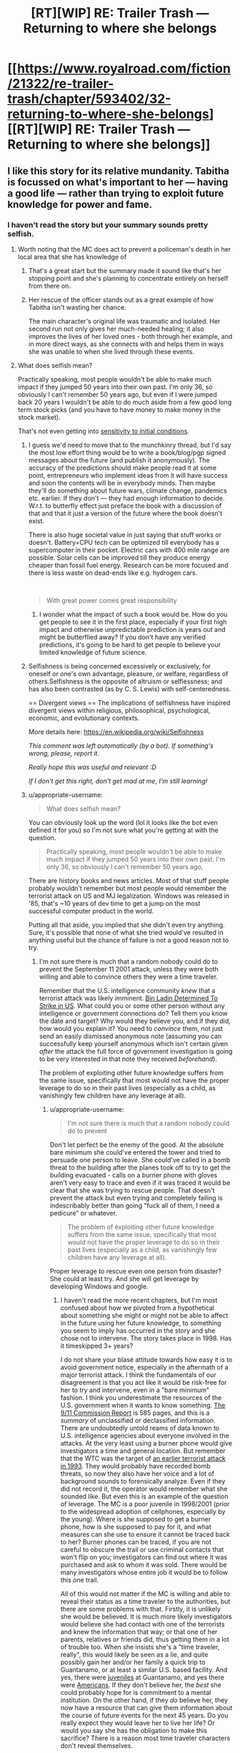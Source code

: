 #+TITLE: [RT][WIP] RE: Trailer Trash — Returning to where she belongs

* [[https://www.royalroad.com/fiction/21322/re-trailer-trash/chapter/593402/32-returning-to-where-she-belongs][[RT][WIP] RE: Trailer Trash — Returning to where she belongs]]
:PROPERTIES:
:Author: danielparks
:Score: 29
:DateUnix: 1606861359.0
:DateShort: 2020-Dec-02
:END:

** I like this story for its relative mundanity. Tabitha is focussed on what's important to her --- having a good life --- rather than trying to exploit future knowledge for power and fame.
:PROPERTIES:
:Author: danielparks
:Score: 16
:DateUnix: 1606862647.0
:DateShort: 2020-Dec-02
:END:

*** I haven't read the story but your summary sounds pretty selfish.
:PROPERTIES:
:Author: appropriate-username
:Score: -3
:DateUnix: 1606874211.0
:DateShort: 2020-Dec-02
:END:

**** Worth noting that the MC does act to prevent a policeman's death in her local area that she has knowledge of
:PROPERTIES:
:Author: sohois
:Score: 12
:DateUnix: 1606907223.0
:DateShort: 2020-Dec-02
:END:

***** That's a great start but the summary made it sound like that's her stopping point and she's planning to concentrate entirely on herself from there on.
:PROPERTIES:
:Author: appropriate-username
:Score: 3
:DateUnix: 1606961648.0
:DateShort: 2020-Dec-03
:END:


***** Her rescue of the officer stands out as a great example of how Tabitha isn't wasting her chance.

The main character's original life was traumatic and isolated. Her second run not only gives her much-needed healing; it also improves the lives of her loved ones - both through her example, and in more direct ways, as she connects with and helps them in ways she was unable to when she lived through these events.
:PROPERTIES:
:Author: Brell4Evar
:Score: 3
:DateUnix: 1606934690.0
:DateShort: 2020-Dec-02
:END:


**** What does selfish mean?

Practically speaking, most people wouldn't be able to make much impact if they jumped 50 years into their own past. I'm only 36, so obviously I can't remember 50 years ago, but even if I were jumped back 20 years I wouldn't be able to do much aside from a few good long term stock picks (and you have to have money to make money in the stock market).

That's not even getting into [[https://en.wikipedia.org/wiki/Chaos_theory#Sensitivity_to_initial_conditions][sensitivity to initial conditions]].
:PROPERTIES:
:Author: danielparks
:Score: 10
:DateUnix: 1606876708.0
:DateShort: 2020-Dec-02
:END:

***** I guess we'd need to move that to the munchkinry thread, but I'd say the most low effort thing would be to write a book/blog/pgp signed messages about the future (and publish it anonymously). The accuracy of the predictions should make people read it at some point, entrepreneurs who implement ideas from it will have success and soon the contents will be in everybody minds. Then maybe they'll do something about future wars, climate change, pandemics etc. earlier. If they don't --- they had enough information to decide. W.r.t. to butterfly effect just preface the book with a discussion of that and that it just a version of the future where the book doesn't exist.

There is also huge societal value in just saying that stuff works or doesn't. Battery+CPU tech can be optimized till everybody has a supercomputer in their pocket. Electric cars with 400 mile range are possible. Solar cells can be improved till they produce energy cheaper than fossil fuel energy. Research can be more focused and there is less waste on dead-ends like e.g. hydrogen cars.

​

#+begin_quote
  With great power comes great responsibility
#+end_quote
:PROPERTIES:
:Author: tobias3
:Score: 9
:DateUnix: 1606917470.0
:DateShort: 2020-Dec-02
:END:

****** I wonder what the impact of such a book would be. How do you get people to see it in the first place, especially if your first high impact and otherwise unpredictable prediction is years out and might be butterflied away? If you don't have any verified predictions, it's going to be hard to get people to believe your limited knowledge of future science.
:PROPERTIES:
:Author: plutonicHumanoid
:Score: 2
:DateUnix: 1606960625.0
:DateShort: 2020-Dec-03
:END:


***** Selfishness is being concerned excessively or exclusively, for oneself or one's own advantage, pleasure, or welfare, regardless of others.Selfishness is the opposite of altruism or selflessness; and has also been contrasted (as by C. S. Lewis) with self-centeredness.

== Divergent views == The implications of selfishness have inspired divergent views within religious, philosophical, psychological, economic, and evolutionary contexts.

More details here: [[https://en.wikipedia.org/wiki/Selfishness]]

/This comment was left automatically (by a bot). If something's wrong, please, report it./

/Really hope this was useful and relevant :D/

/If I don't get this right, don't get mad at me, I'm still learning!/
:PROPERTIES:
:Author: wikipedia_answer_bot
:Score: -1
:DateUnix: 1606876723.0
:DateShort: 2020-Dec-02
:END:


***** u/appropriate-username:
#+begin_quote
  What does selfish mean?
#+end_quote

You can obviously look up the word (lol it looks like the bot even defined it for you) so I'm not sure what you're getting at with the question.

#+begin_quote
  Practically speaking, most people wouldn't be able to make much impact if they jumped 50 years into their own past. I'm only 36, so obviously I can't remember 50 years ago,
#+end_quote

There are history books and news articles. Most of that stuff people probably wouldn't remember but most people would remember the terrorist attack on US and MJ legalization. Windows was released in '85, that's ~10 years of dev time to get a jump on the most successful computer product in the world.

Putting all that aside, you implied that she didn't even try anything. Sure, it's possible that none of what she tried would've resulted in anything useful but the chance of failure is not a good reason not to try.
:PROPERTIES:
:Author: appropriate-username
:Score: -3
:DateUnix: 1606877366.0
:DateShort: 2020-Dec-02
:END:

****** I'm not sure there is much that a random nobody could do to prevent the September 11 2001 attack, unless they were both willing and able to convince others they were a time traveler.

Remember that the U.S. intelligence community /knew/ that a terrorist attack was likely imminent. [[https://en.wikipedia.org/wiki/Bin_Ladin_Determined_To_Strike_in_US][Bin Ladin Determined To Strike in US]]. What could you or some other person without any intelligence or government connections do? Tell them you know the date and target? Why would they believe you, and if they did, how would you explain it? You need to /convince/ them, not just send an easily dismissed anonymous note (assuming you can successfully keep yourself anonymous which isn't certain given /after/ the attack the full force of government investigation is going to be very interested in that note they received /beforehand/).

The problem of exploiting other future knowledge suffers from the same issue, specifically that most would not have the proper leverage to do so in their past lives (especially as a child, as vanishingly few children have any leverage at all).
:PROPERTIES:
:Author: ibachmac
:Score: 10
:DateUnix: 1606896456.0
:DateShort: 2020-Dec-02
:END:

******* u/appropriate-username:
#+begin_quote
  I'm not sure there is much that a random nobody could do to prevent
#+end_quote

Don't let perfect be the enemy of the good. At the absolute bare minimum she could've entered the tower and tried to persuade one person to leave. She could've called in a bomb threat to the building after the planes took off to try to get the building evacuated - calls on a burner phone with gloves aren't very easy to trace and even if it was traced it would be clear that she was trying to rescue people. That doesn't prevent the attack but even trying and completely failing is indescribably better than going "fuck all of them, I need a pedicure" or whatever.

#+begin_quote
  The problem of exploiting other future knowledge suffers from the same issue, specifically that most would not have the proper leverage to do so in their past lives (especially as a child, as vanishingly few children have any leverage at all).
#+end_quote

Proper leverage to rescue even one person from disaster? She could at least try. And she will get leverage by developing Windows and google.
:PROPERTIES:
:Author: appropriate-username
:Score: 3
:DateUnix: 1606962596.0
:DateShort: 2020-Dec-03
:END:

******** I haven't read the more recent chapters, but I'm most confused about how we pivoted from a hypothetical about something she might or might not be able to affect in the future using her future knowledge, to something you seem to imply has occurred in the story and she chose not to intervene. The story takes place in 1998. Has it timeskipped 3+ years?

I do not share your blasé attitude towards how easy it is to avoid government notice, especially in the aftermath of a major terrorist attack. I think the fundamentals of our disagreement is that you act like it would be risk-free for her to try and intervene, even in a "bare minimum" fashion. I think you underestimate the resources of the U.S. government when it wants to know something. [[https://www.9-11commission.gov/report/911Report.pdf][The 9/11 Commission Report]] is 585 pages, and this is a /summary/ of unclassified or declassified information. There are undoubtedly untold reams of data known to U.S. intelligence agencies about everyone involved in the attacks. At the very least using a burner phone would give investigators a time and general location. But remember that the WTC was the target of [[https://en.wikipedia.org/wiki/1993_World_Trade_Center_bombing][an earlier terrorist attack in 1993]]. They would probably have recorded bomb threats, so now they also have her voice and a lot of background sounds to forensically analyze. Even if they did not record it, the operator would remember what she sounded like. But even this is an example of the question of leverage. The MC is a poor juvenile in 1998/2001 (prior to the widespread adoption of cellphones, especially by the young). Where is she supposed to get a burner phone, how is she supposed to pay for it, and what measures can she use to ensure it cannot be traced back to her? Burner phones can be traced, if you are not careful to obscure the trail or use criminal contacts that won't flip on you; investigators can find out where it was purchased and ask to whom it was sold. There would be many investigators whose entire job it would be to follow this one trail.

All of this would not matter if the MC is willing and able to reveal their status as a time traveler to the authorities, but there are some problems with that. Firstly, it is unlikely she would be believed. It is much more likely investigators would believe she had contact with one of the terrorists and knew the information that way; or that one of her parents, relatives or friends did, thus getting them in a lot of trouble too. When she insists she's a "time traveler, really", this would likely be seen as a lie, and quite possibly gain her and/or her family a quick trip to Guantanamo, or at least a similar U.S. based facility. And yes, there were [[https://en.wikipedia.org/wiki/List_of_juveniles_held_at_the_Guantanamo_Bay_detention_camp][juveniles]] at Guantanamo, and yes there were [[https://en.wikipedia.org/wiki/List_of_American_detainees_at_Guantanamo_Bay][Americans]]. If they don't believe her, the /best/ she could probably hope for is commitment to a mental institution. On the other hand, if they /do/ believe her, they now have a resource that can give them information about the course of future events for the next 45 years. Do you really expect they would leave her to live her life? Or would you say she has the obligation to make this sacrifice? There is a reason most time traveler characters don't reveal themselves.

Furthermore, IIRC, she /has/ already saved one life, just not from a terrorist attack (from a shooting I think). It was a while ago I read it, so please forgive me if I got the details wrong, but you seem to have forgotten that, or possibly that people sometimes die in other ways than terrorist attacks. People save lives every day - these everyday heroes like firefighters and paramedics were particularly celebrated in the aftermath of the 9/11 attacks, but perhaps you've forgotten that too. You don't need to wait for a terrorist attack to save people and she already has done, when she acted to swiftly call paramedics and save someone's life.
:PROPERTIES:
:Author: ibachmac
:Score: 3
:DateUnix: 1606973560.0
:DateShort: 2020-Dec-03
:END:

********* *[[https://en.wikipedia.org/wiki/1993%20World%20Trade%20Center%20bombing][1993 World Trade Center bombing]]*

The 1993 World Trade Center bombing was a terrorist attack on the World Trade Center, carried out on February 26, 1993, when a truck bomb detonated below the North Tower of the World Trade Center in New York City. The 1,336 lb (606 kg) urea nitrate--hydrogen gas enhanced device was intended to send the North Tower (Tower 1) crashing into the South Tower (Tower 2), bringing both towers down and killing tens of thousands of people. It failed to do so, but killed six people, one of whom was pregnant and injured over one thousand. About 50,000 people were evacuated from the buildings that day.The attack was planned by a group of terrorists including Ramzi Yousef, Mahmud Abouhalima, Mohammad Salameh, Nidal A.

[[https://www.reddit.com/user/wikipedia_text_bot/comments/jrn2mj/about_me/][About Me]] - [[https://www.reddit.com/user/wikipedia_text_bot/comments/jrti43/opt_out_here/][Opt out]] - OP can reply !delete to delete - [[https://redd.it/k5lt2e][Article of the day]]
:PROPERTIES:
:Author: wikipedia_text_bot
:Score: 1
:DateUnix: 1606973577.0
:DateShort: 2020-Dec-03
:END:


******* u/Iconochasm:
#+begin_quote
  I'm not sure there is much that a random nobody could do to prevent the September 11 2001 attack, unless they were both willing and able to convince others they were a time traveler.
#+end_quote

Just smuggle [[https://www.youtube.com/watch?v=yPM77NPZyJo][anything more threatening than a box cutter]].
:PROPERTIES:
:Author: Iconochasm
:Score: 1
:DateUnix: 1606921131.0
:DateShort: 2020-Dec-02
:END:

******** The best strategy I've heard: Call in an anonymous bomb threat to the NYPD on the day of the attack. There's a good chance they'll evacuate the towers before the planes hit them. You won't stop the attack itself but you'll probably save a lot of lives.
:PROPERTIES:
:Author: CronoDAS
:Score: 5
:DateUnix: 1606929584.0
:DateShort: 2020-Dec-02
:END:

********* u/Warder55:
#+begin_quote
  The best strategy I've heard: Call in an anonymous bomb threat to the NYPD on the day of the attack. There's a good chance they'll evacuate the towers before the planes hit them. You won't stop the attack itself but you'll probably save a lot of lives.
#+end_quote

Bit late reply yeah, but my counterpoint is, the anonymous call may be heavily researched later. You would be implicating yourself with prior knowledge of a terror attack. The consequences would be.. problematic. You would need to try something akin to using a proxy, facilitating something to muddle the waters is an absurd way and get the message across.
:PROPERTIES:
:Author: Warder55
:Score: 1
:DateUnix: 1618648227.0
:DateShort: 2021-Apr-17
:END:


******* You said that exploiting future knowledge is hard and comes at a high personal cost. I think that's a valid point, which is why selfish people would not use future knowledge for the good of others.

Selfless people would attempt to "do the right thing even if it's hard", and future knowledge makes you uniquely qualified to locate (consequentialist) right from wrong
:PROPERTIES:
:Author: Puzzleheaded_Buy804
:Score: 1
:DateUnix: 1606989906.0
:DateShort: 2020-Dec-03
:END:

******** I think there's a middle ground between selfish and selfless you're skipping over here. The standard of behavior expected of others by most is not that they must sacrifice their life or freedom to help others or else be deemed "selfish".

I also think you may have not properly considered how useful future knowledge isn't. It basically amounts to one (very) good prediction; if your timeline is fixed then you can't change anything anyway and if it isn't then every change you make moves that prediction further away from accurate. I don't think it makes you "uniquely qualified" except perhaps for one or a few major changes. After that, the accuracy of your prediction is probably reduced to just another good prediction. Should you wait for a major attack before making /any/ changes? Is your memory of your past good enough that you won't butterfly away anything? What if some slight change makes the attacks happen a day earlier in this timeline? Consequentialism would ask you to weigh all the outcomes of your actions. How do you weigh the chance of butterflying away a possible (but slight) chance to avert a major attack against all the (much more individually minor) good your actions could do in the mean time, but a strict adherence to anti-butterflying would prohibit?

And you still have the problem of being /able/ to make that change (the "leverage" issue). In the original example, I think it's entirely possible the MC could expend every effort to attempt to help but still have no major effect (people dismissing her warnings), but /still/ face all the same repercussions. Even if you think it worth it to sacrifice your life/freedom to help others, do you feel the same way if the chance to help is very slight but the costs will stay the same?

You don't need to be from the future to know how to help others. And, most likely, it is within your power to sacrifice your health/comfort/etc to do so more effectively. Are you going to?
:PROPERTIES:
:Author: ibachmac
:Score: 2
:DateUnix: 1606994699.0
:DateShort: 2020-Dec-03
:END:


****** u/danielparks:
#+begin_quote
  There are history books and news articles. Most of that stuff people probably wouldn't remember but most people would remember the terrorist attack on US and MJ legalization. Windows was released in '85, that's ~10 years of dev time to get a jump on the most successful computer product in the world.
#+end_quote

How would you actually exploit any of those things? You are unexpectedly transported back into your teenage body in the '90s. You have only whatever resources you had at the time. Nobody is going to take you seriously about anything for years.

Windows wasn't successful because it was a brilliant computer program. It was successful because Bill Gates had money and connections back before DOS was a thing.

The sensible thing to do is get your life right. A lot of us had shitty teenage years for various reasons. Fix those things and set yourself up to succeed in the future.

#+begin_quote
  Putting all that aside, you implied that she didn't even try anything. Sure, it's possible that none of what she tried would've resulted in anything useful but the chance of failure is not a good reason not to try.
#+end_quote

A high chance of failure is an excellent reason not to try. I don't buy lottery tickets because the expected pay is below zero.

If I were transported back to 2001 I /might/ try to prevent 9/11, but I would be /very/ careful because telling people details about a forthcoming attack on the US would be very suspicious when the FBI started taking me seriously in retrospect.
:PROPERTIES:
:Author: danielparks
:Score: 8
:DateUnix: 1606878043.0
:DateShort: 2020-Dec-02
:END:


****** Someone's not selfish for not wanting to live a life of fame. The OP's description of her decisions didn't mention that chance of failure is the reason for "not trying" or wanting to live a modest life. For someone who follows the rationalists subreddit you sure do like to make false assumptions. Spend less time judging someone's lack of knowledge on a words meaning and spend more time reading what they wrote.

Also do you truly believe having future knowledge of Microsoft's products actually gives you an advantage when trying to successfully replicate what Microsoft did? If so then you are crazy and really shouldn't be commenting on the rationality of things.
:PROPERTIES:
:Author: ThrowawayFantasyProg
:Score: 5
:DateUnix: 1606895217.0
:DateShort: 2020-Dec-02
:END:

******* u/appropriate-username:
#+begin_quote
  Someone's not selfish for not wanting to live a life of fame.
#+end_quote

I never said anything about fame and I would probably agree that it'd probably make sense to try to avoid being famous. She doesn't have to become the face of Microsoft like Bill Gates did. She can hire a spokesperson and direct the money to herself through shell companies.

#+begin_quote
  The OP's description of her decisions didn't mention that chance of failure is the reason for "not trying" or wanting to live a modest life.
#+end_quote

I can't think of a nonselfish excuse for helping oneself instead of with 9/11.

#+begin_quote
  For someone who follows the rationalists subreddit you sure do like to make false assumptions.
#+end_quote

Such as?

#+begin_quote
  judging someone's lack of knowledge
#+end_quote

Speaking of false assumptions...

#+begin_quote
  Also do you truly believe having future knowledge of Microsoft's products actually gives you an advantage when trying to successfully replicate what Microsoft did?
#+end_quote

Over someone who does not? Yeah, why not? It doesn't guarantee her success but I can't see how it is not any kind of advantage at all.
:PROPERTIES:
:Author: appropriate-username
:Score: 1
:DateUnix: 1606962866.0
:DateShort: 2020-Dec-03
:END:

******** u/ThrowawayFantasyProg:
#+begin_quote
  I never said anything about fame and I would probably agree that it'd probably make sense to try to avoid being famous.
#+end_quote

I was referencing the original description that spawned this thread. Are occurring theme I notice with your comments in these threads is you lack understanding of context.

#+begin_quote
  Over someone who does not? Yeah, why not? It doesn't guarantee her success but I can't see how it is not any kind of advantage at all.
#+end_quote

You wouldn't be competing against someone who doesn't have the same knowledge. You would be competing against all of Microsoft's competitors and you would be competing with Microsoft directly. Microsoft didn't "win" because of some revolutionary product, stealing the core ideas of windows and their products doesn't give you an advantage ESPECIALLY not if before you went back in time you weren't a professional developer and entrepreneur.

In the case of a 1v1 competition where each party has the same resources the future knowledge would potentially give you an advantage. But that's not how the world works in almost any circumstance. Even as a professional developer myself I would have a 0% chance of being able to do what Bill Gates did if I was able to go to the past. Almost anyone who thinks otherwise has protagonist syndrome and overestimates the impact of future knowledge in situations like this.

Also

#+begin_quote
  I can't think of a nonselfish excuse for helping oneself instead of with 9/11.
#+end_quote

Other people have already made good points on this subject. But again, no it's not fucking selfish to better your life and to correct the mistakes you made before. It's called personal growth. Furthermore the original description you replied to that started this thread never mentioned anything about not doing things to better society.

#+begin_quote
  Tabitha is focussed on what's important to her --- having a good life --- rather than trying to exploit future knowledge for power and fame.
#+end_quote

You are ASSUMING the actions taken by the character based on your own preconceived biases causing you to attribute selfishness to the above statement. Hence why I mentioned you making false assumptions.
:PROPERTIES:
:Author: ThrowawayFantasyProg
:Score: 2
:DateUnix: 1606975174.0
:DateShort: 2020-Dec-03
:END:


******** u/Nimelennar:
#+begin_quote
  I can't think of a nonselfish excuse for helping oneself instead of with 9/11.
#+end_quote

She doesn't remember what year it happened.

#+begin_quote
  /Nineteen ninety-eight. What happened back in nineteen ninety-eight?/ The only major event she recalled from those years was the big plane-hijacking, that terrorist attack on the twin towers. And, for the life of her, she couldn't recall if it'd happened in the year two thousand, or the years just after that. It was, after all, a lifetime ago. The phrase nine-eleven stuck out in her head. /Maybe September, of two-thousand and eleven? That's further off than I expected./
#+end_quote

And before you scoff, remember that she is a time traveler from 2045. Can you remember the exact year of every major event of the seventies?
:PROPERTIES:
:Author: Nimelennar
:Score: 2
:DateUnix: 1607011221.0
:DateShort: 2020-Dec-03
:END:


**** It's not just about being good for her - part of her good life is making friends and making life better for them, too.
:PROPERTIES:
:Author: ben_sphynx
:Score: 2
:DateUnix: 1606950295.0
:DateShort: 2020-Dec-03
:END:

***** That's not as selfish but still somewhat selfish. It's kinda like if Batman or Superman or Spiderman picked a few people to protect and left the rest of the city to rot.
:PROPERTIES:
:Author: appropriate-username
:Score: 0
:DateUnix: 1606950659.0
:DateShort: 2020-Dec-03
:END:

****** She's no batman or superman. She's a teenage girl suffering from (at the start) having no friends, being fat, being bullied, from not getting on with her parents and from very low self esteem. Knowing that investing in Google/Alphabet in a few years time isnt exactly a superpower for someone with those problems needing immediate solutions.
:PROPERTIES:
:Author: ben_sphynx
:Score: 4
:DateUnix: 1606951404.0
:DateShort: 2020-Dec-03
:END:

******* Ok she's spiderman. Spiderman wasn't fat but he was also bullied and had low self esteem. His parents were murdered.

#+begin_quote
  Knowing that investing in Google/Alphabet in a few years time isnt exactly a superpower for someone with those problems needing immediate solutions.
#+end_quote

If she's solving those problems so that she can better address the world's problems, that's perfectly understandable but that's not how the summary made the story sound. And her superpower isn't just one piece of knowledge from the future, it's the ENTIRE future. She doesn't know everything from 50 years in the future but I find it hard to believe she doesn't know anything that can be used to help people outside of her immediate proximity.
:PROPERTIES:
:Author: appropriate-username
:Score: 0
:DateUnix: 1606961589.0
:DateShort: 2020-Dec-03
:END:

******** Well than why aren't you a spiderman? I'm sure there are people suffering right now that you could have helped, but instead you wasted your time getting 200k reddit karma. Isn't this pretty selfish?
:PROPERTIES:
:Author: SleepThinker
:Score: 2
:DateUnix: 1607071417.0
:DateShort: 2020-Dec-04
:END:

********* Got any spiders around that are guaranteed to give me super powers?
:PROPERTIES:
:Author: appropriate-username
:Score: 1
:DateUnix: 1607080765.0
:DateShort: 2020-Dec-04
:END:

********** You don't need super powers to meaningfully help people. There are hungry children that could be saved with portion of your expenses, but more importantly there are not enough people to help everyone. Even if you don't want to go to Africa to maximize your impact, there must be a need for social workers where you live. You can be someone's superhero without being bitten by radioactive spider.
:PROPERTIES:
:Author: SleepThinker
:Score: 2
:DateUnix: 1607082953.0
:DateShort: 2020-Dec-04
:END:

*********** I agree. But meaningful help that someone with superpowers is able to provide is worlds away from meaningful help an internet random is able to provide. It's like asking Bill Gates to build a hospital vs some random off the street to build a hospital. Or asking a human to help out an animal vs expecting the animal to solve problems.
:PROPERTIES:
:Author: appropriate-username
:Score: 1
:DateUnix: 1607171337.0
:DateShort: 2020-Dec-05
:END:


** I started reading it this morning at chapter one. Did not get very much else done today, but now at chapter 27, and it seems to have changed genre on me. I'm enjoying it, though.
:PROPERTIES:
:Author: ben_sphynx
:Score: 7
:DateUnix: 1606938203.0
:DateShort: 2020-Dec-02
:END:


** Oooh, a Groundhog Day/Replay/Harry August style story I haven't read? Thank you, that is my favourite genre!
:PROPERTIES:
:Author: aeschenkarnos
:Score: 5
:DateUnix: 1606910272.0
:DateShort: 2020-Dec-02
:END:

*** I'm a sucker for loop stories too. I haven't found a way to search for them on Royal Road but here are some I found just because they are highly rated.

- The Perfect Run - MC can set a save point to return to when he dies, future earth with superpowers
- The Menocht Loop - Starts in a loop and doesn't know why, magical world with technology
- Blessed Time - Gains a looping power with active activation and limits. magical fantasy world

Honorable mention (Not looping but using knowledge from previous lives)

- The Many Lives of Cadence Lee - Reborn into a different world each death
- Magic Smithing - Reborn once, from earth to a magical world
- Sylver Seeker - Reborn into the same or similar fantasy world
:PROPERTIES:
:Author: HPMOR_fan
:Score: 5
:DateUnix: 1607290375.0
:DateShort: 2020-Dec-07
:END:

**** RR actually just added a time loop tag! You can search for all stories tagged as time loop. MoL hilariously doesn't show up in a "time loop" advanced search because the author hasn't logged in to add the tag.
:PROPERTIES:
:Author: timelessarii
:Score: 4
:DateUnix: 1607310655.0
:DateShort: 2020-Dec-07
:END:

***** Awesome, to thank you! Are they any you recommend?
:PROPERTIES:
:Author: HPMOR_fan
:Score: 1
:DateUnix: 1607575055.0
:DateShort: 2020-Dec-10
:END:

****** None that the previous comment didn't already. I've read all of them so far besides Cadence, Perfect Run, and Magic Smithing, but I hear good things about those, too. My favorite on the list is probably Blessed Time. Full disclosure that I write The Menocht Loop; it's less loopy than some of the mentioned options. If you're really looking for time loop exploitation Blessed Time and Perfect Run are probably what you want.
:PROPERTIES:
:Author: timelessarii
:Score: 2
:DateUnix: 1607613012.0
:DateShort: 2020-Dec-10
:END:

******* I've been following and enjoying The Menocht Loop since mid-way through the loop. Nice to meet you here. It has good progression and is very interesting post-loop.

I'm fully read up on all the stories I listed. The author of Blessed Time has two other stories I like more, Tower of Somnus and Burning Stars, Falling Skies.
:PROPERTIES:
:Author: HPMOR_fan
:Score: 2
:DateUnix: 1607663656.0
:DateShort: 2020-Dec-11
:END:

******** Glad to hear you've enjoyed the story!

CocoP writes all sorts of cool stuff and is a fun guy to talk to. :)
:PROPERTIES:
:Author: timelessarii
:Score: 2
:DateUnix: 1607665728.0
:DateShort: 2020-Dec-11
:END:


*** I assume you already read Mother of Learning?
:PROPERTIES:
:Author: Bowbreaker
:Score: 3
:DateUnix: 1606995722.0
:DateShort: 2020-Dec-03
:END:

**** Yes, definitely. It's great. Thank you for the suggestion!
:PROPERTIES:
:Author: aeschenkarnos
:Score: 2
:DateUnix: 1606996226.0
:DateShort: 2020-Dec-03
:END:


*** If you're willing to read fanfiction, [[https://forums.spacebattles.com/threads/purple-days-asoiaf-joffrey-timeloop-au.450894/][Purple Days]] is a pretty good take on a repeating timeloop around A Song of Ice and Fire.

In particular, it does a great job exploring the world, especially the less used parts not well covered by the books.
:PROPERTIES:
:Author: ricree
:Score: 3
:DateUnix: 1607196558.0
:DateShort: 2020-Dec-05
:END:

**** I am willing to read fanfic. I'm quite enjoying this one, thank you, it's a fun read. So far I'm up to the first encounter with the Rhllor cultists in Volantis.
:PROPERTIES:
:Author: aeschenkarnos
:Score: 1
:DateUnix: 1607247084.0
:DateShort: 2020-Dec-06
:END:


*** What are your favorites of the genre?
:PROPERTIES:
:Author: Sonderjye
:Score: 1
:DateUnix: 1606923248.0
:DateShort: 2020-Dec-02
:END:

**** Well ... those three. I don't really keep a list as such but other good ones include (movies): Timecrimes, Triangle, Coherence, Edge of Tomorrow, Happy Death Day, Repeaters, The Infinite Man, Predestination; (books) Life After Life, 11/22/63, [[https://bbs.pku.edu.cn/attach/80/a2/80a255d7a8fc70db/Ted_Chiang.pdf][The Merchant and the Alchemist's Gate]], The Man Who Folded Himself, All You Zombies ... that's off the top of my head, I'm sure I've missed many good ones.
:PROPERTIES:
:Author: aeschenkarnos
:Score: 5
:DateUnix: 1606940429.0
:DateShort: 2020-Dec-02
:END:

***** Oh I have movie suggestions for you:

[[https://m.imdb.com/title/tt2194499/][About Time]]

It's not exactly a time loop story, but it touches several of the beats and is in general different from typical romantic comedies.

[[https://m.imdb.com/title/tt9484998/][Palm Springs]]

Classic time loop. More than one looper. More modern style of comedy.
:PROPERTIES:
:Author: Bowbreaker
:Score: 3
:DateUnix: 1606996069.0
:DateShort: 2020-Dec-03
:END:

****** Seen both, liked them both for different reasons. Thank you!
:PROPERTIES:
:Author: aeschenkarnos
:Score: 2
:DateUnix: 1606996213.0
:DateShort: 2020-Dec-03
:END:


**** Now I'm curious too 🤔
:PROPERTIES:
:Author: baniel105
:Score: 1
:DateUnix: 1606927602.0
:DateShort: 2020-Dec-02
:END:


** It's back, yay >w<)/
:PROPERTIES:
:Author: OrdinaryUserXD
:Score: 4
:DateUnix: 1606894540.0
:DateShort: 2020-Dec-02
:END:
